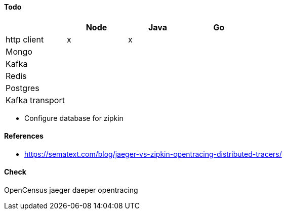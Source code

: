 #### Todo

[frame="all",options="header"]
|====
|             | Node | Java | Go |
| http client | x    | x    |    |
| Mongo |||| 
| Kafka ||||
| Redis |||| 
| Postgres ||||
| Kafka transport ||||
|==== 

* Configure database for zipkin

#### References

* https://sematext.com/blog/jaeger-vs-zipkin-opentracing-distributed-tracers/

#### Check

OpenCensus
jaeger
daeper
opentracing